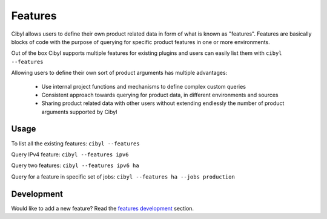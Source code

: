 Features
========

Cibyl allows users to define their own product related data in form of what is known as "features".
Features are basically blocks of code with the purpose of querying for specific product features in one or more environments.

Out of the box Cibyl supports multiple features for existing plugins and users can easily list them with ``cibyl --features``

Allowing users to define their own sort of product arguments has multiple advantages:

   * Use internal project functions and mechanisms to define complex custom queries
   * Consistent approach towards querying for product data, in different environments and sources
   * Sharing product related data with other users without extending endlessly the number of product arguments supported by Cibyl

Usage
^^^^^

To list all the existing features: ``cibyl --features``

Query IPv4 feature: ``cibyl --features ipv6``

Query two features: ``cibyl --features ipv6 ha``

Query for a feature in specific set of jobs: ``cibyl --features ha --jobs production``

Development
^^^^^^^^^^^

Would like to add a new feature? Read the `features development <development/features.html>`_ section.
